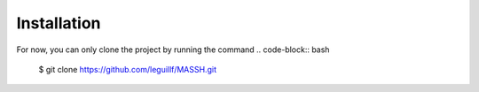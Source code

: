 Installation
============

For now, you can only clone the project by running the command 
.. code-block:: bash

    $ git clone https://github.com/leguillf/MASSH.git
